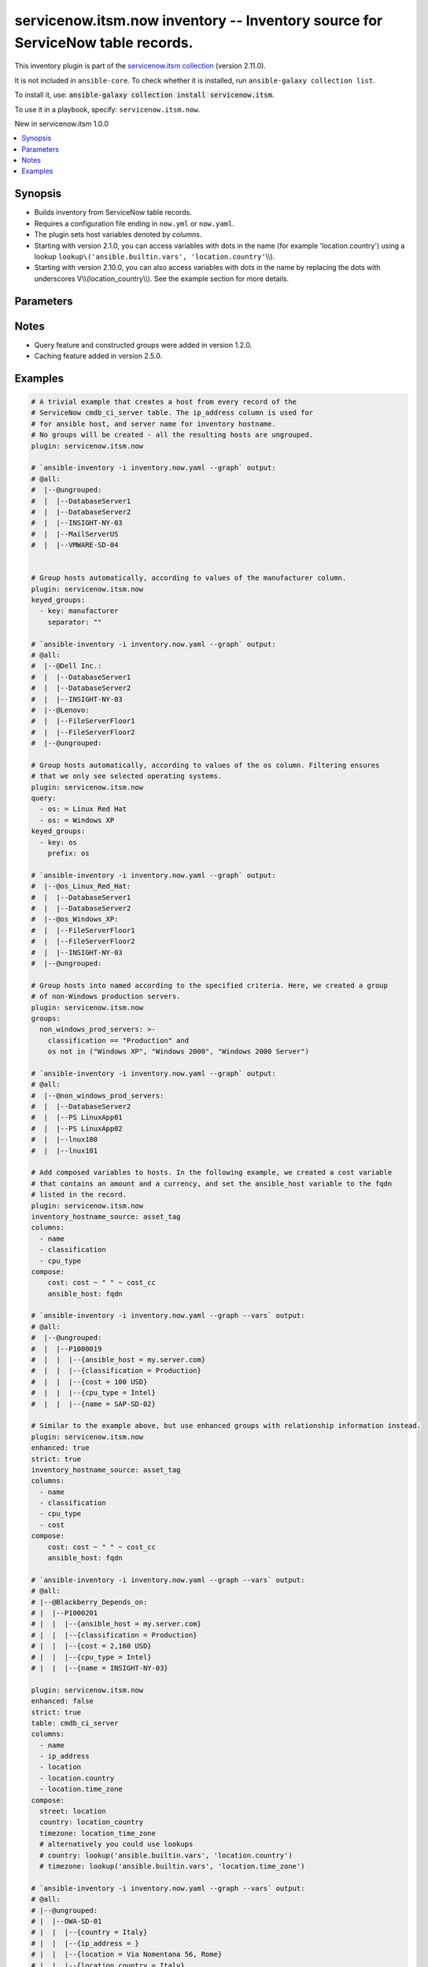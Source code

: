 .. Created with antsibull-docs 2.16.3

servicenow.itsm.now inventory -- Inventory source for ServiceNow table records.
+++++++++++++++++++++++++++++++++++++++++++++++++++++++++++++++++++++++++++++++

This inventory plugin is part of the `servicenow.itsm collection <https://galaxy.ansible.com/ui/repo/published/servicenow/itsm/>`_ (version 2.11.0).

It is not included in ``ansible-core``.
To check whether it is installed, run ``ansible-galaxy collection list``.

To install it, use: :code:`ansible-galaxy collection install servicenow.itsm`.

To use it in a playbook, specify: ``servicenow.itsm.now``.

New in servicenow.itsm 1.0.0

.. contents::
   :local:
   :depth: 1


Synopsis
--------

- Builds inventory from ServiceNow table records.
- Requires a configuration file ending in :literal:`now.yml` or :literal:`now.yaml`.
- The plugin sets host variables denoted by :emphasis:`columns`.
- Starting with version 2.1.0, you can access variables with dots in the name (for example 'location.country') using a lookup :literal:`lookup\\('ansible.builtin.vars', 'location.country'`\ \\\\).
- Starting with version 2.10.0, you can also access variables with dots in the name by replacing the dots with underscores V\\\\(location\_country\\\\). See the example section for more details.








Parameters
----------

.. raw:: html

  <table style="width: 100%;">
  <thead>
    <tr>
    <th colspan="2"><p>Parameter</p></th>
    <th><p>Comments</p></th>
  </tr>
  </thead>
  <tbody>
  <tr>
    <td colspan="2" valign="top">
      <div class="ansibleOptionAnchor" id="parameter-aggregation"></div>
      <p style="display: inline;"><strong>aggregation</strong></p>
      <a class="ansibleOptionLink" href="#parameter-aggregation" title="Permalink to this option"></a>
      <p style="font-size: small; margin-bottom: 0;">
        <span style="color: purple;">boolean</span>
      </p>
      <p><i style="font-size: small; color: darkgreen;">added in servicenow.itsm 2.7.0</i></p>

    </td>
    <td valign="top">
      <p>Enable multiple variable values aggregations.</p>
      <p style="margin-top: 8px;"><b">Choices:</b></p>
      <ul>
        <li><p><code style="color: blue;"><b>false</b></code> <span style="color: blue;">← (default)</span></p></li>
        <li><p><code>true</code></p></li>
      </ul>

    </td>
  </tr>
  <tr>
    <td colspan="2" valign="top">
      <div class="ansibleOptionAnchor" id="parameter-cache"></div>
      <p style="display: inline;"><strong>cache</strong></p>
      <a class="ansibleOptionLink" href="#parameter-cache" title="Permalink to this option"></a>
      <p style="font-size: small; margin-bottom: 0;">
        <span style="color: purple;">boolean</span>
      </p>

    </td>
    <td valign="top">
      <p>Toggle to enable/disable the caching of the inventory&#x27;s source data, requires a cache plugin setup to work.</p>
      <p style="margin-top: 8px;"><b">Choices:</b></p>
      <ul>
        <li><p><code style="color: blue;"><b>false</b></code> <span style="color: blue;">← (default)</span></p></li>
        <li><p><code>true</code></p></li>
      </ul>

      <p style="margin-top: 8px;"><b>Configuration:</b></p>
      <ul>
      <li>
        <p>INI entry</p>
        <pre>[inventory]
  cache = false</pre>

      </li>
      <li>
        <p>Environment variable: <code>ANSIBLE_INVENTORY_CACHE</code></p>

      </li>
      </ul>
    </td>
  </tr>
  <tr>
    <td colspan="2" valign="top">
      <div class="ansibleOptionAnchor" id="parameter-cache_connection"></div>
      <p style="display: inline;"><strong>cache_connection</strong></p>
      <a class="ansibleOptionLink" href="#parameter-cache_connection" title="Permalink to this option"></a>
      <p style="font-size: small; margin-bottom: 0;">
        <span style="color: purple;">string</span>
      </p>

    </td>
    <td valign="top">
      <p>Cache connection data or path, read cache plugin documentation for specifics.</p>
      <p style="margin-top: 8px;"><b>Configuration:</b></p>
      <ul>
      <li>
        <p>INI entries</p>
        <pre>[defaults]
  fact_caching_connection = VALUE</pre>

        <pre>[inventory]
  cache_connection = VALUE</pre>

      </li>
      <li>
        <p>Environment variable: <code>ANSIBLE_CACHE_PLUGIN_CONNECTION</code></p>

      </li>
      <li>
        <p>Environment variable: <code>ANSIBLE_INVENTORY_CACHE_CONNECTION</code></p>

      </li>
      </ul>
    </td>
  </tr>
  <tr>
    <td colspan="2" valign="top">
      <div class="ansibleOptionAnchor" id="parameter-cache_plugin"></div>
      <p style="display: inline;"><strong>cache_plugin</strong></p>
      <a class="ansibleOptionLink" href="#parameter-cache_plugin" title="Permalink to this option"></a>
      <p style="font-size: small; margin-bottom: 0;">
        <span style="color: purple;">string</span>
      </p>

    </td>
    <td valign="top">
      <p>Cache plugin to use for the inventory&#x27;s source data.</p>
      <p style="margin-top: 8px;"><b style="color: blue;">Default:</b> <code style="color: blue;">&#34;memory&#34;</code></p>
      <p style="margin-top: 8px;"><b>Configuration:</b></p>
      <ul>
      <li>
        <p>INI entries</p>
        <pre>[defaults]
  fact_caching = memory</pre>

        <pre>[inventory]
  cache_plugin = memory</pre>

      </li>
      <li>
        <p>Environment variable: <code>ANSIBLE_CACHE_PLUGIN</code></p>

      </li>
      <li>
        <p>Environment variable: <code>ANSIBLE_INVENTORY_CACHE_PLUGIN</code></p>

      </li>
      </ul>
    </td>
  </tr>
  <tr>
    <td colspan="2" valign="top">
      <div class="ansibleOptionAnchor" id="parameter-cache_prefix"></div>
      <p style="display: inline;"><strong>cache_prefix</strong></p>
      <a class="ansibleOptionLink" href="#parameter-cache_prefix" title="Permalink to this option"></a>
      <p style="font-size: small; margin-bottom: 0;">
        <span style="color: purple;">string</span>
      </p>

    </td>
    <td valign="top">
      <p>Prefix to use for cache plugin files/tables.</p>
      <p style="margin-top: 8px;"><b style="color: blue;">Default:</b> <code style="color: blue;">&#34;ansible_inventory_&#34;</code></p>
      <p style="margin-top: 8px;"><b>Configuration:</b></p>
      <ul>
      <li>
        <p>INI entries</p>
        <pre>[defaults]
  fact_caching_prefix = ansible_inventory_</pre>

        <pre>[inventory]
  cache_prefix = ansible_inventory_</pre>

      </li>
      <li>
        <p>Environment variable: <code>ANSIBLE_CACHE_PLUGIN_PREFIX</code></p>

      </li>
      <li>
        <p>Environment variable: <code>ANSIBLE_INVENTORY_CACHE_PLUGIN_PREFIX</code></p>

      </li>
      </ul>
    </td>
  </tr>
  <tr>
    <td colspan="2" valign="top">
      <div class="ansibleOptionAnchor" id="parameter-cache_timeout"></div>
      <p style="display: inline;"><strong>cache_timeout</strong></p>
      <a class="ansibleOptionLink" href="#parameter-cache_timeout" title="Permalink to this option"></a>
      <p style="font-size: small; margin-bottom: 0;">
        <span style="color: purple;">integer</span>
      </p>

    </td>
    <td valign="top">
      <p>Cache duration in seconds.</p>
      <p style="margin-top: 8px;"><b style="color: blue;">Default:</b> <code style="color: blue;">3600</code></p>
      <p style="margin-top: 8px;"><b>Configuration:</b></p>
      <ul>
      <li>
        <p>INI entries</p>
        <pre>[defaults]
  fact_caching_timeout = 3600</pre>

        <pre>[inventory]
  cache_timeout = 3600</pre>

      </li>
      <li>
        <p>Environment variable: <code>ANSIBLE_CACHE_PLUGIN_TIMEOUT</code></p>

      </li>
      <li>
        <p>Environment variable: <code>ANSIBLE_INVENTORY_CACHE_TIMEOUT</code></p>

      </li>
      </ul>
    </td>
  </tr>
  <tr>
    <td colspan="2" valign="top">
      <div class="ansibleOptionAnchor" id="parameter-columns"></div>
      <p style="display: inline;"><strong>columns</strong></p>
      <a class="ansibleOptionLink" href="#parameter-columns" title="Permalink to this option"></a>
      <p style="font-size: small; margin-bottom: 0;">
        <span style="color: purple;">list</span>
        / <span style="color: purple;">elements=string</span>
      </p>

    </td>
    <td valign="top">
      <p>List of <em>table</em> columns to be included as hostvars.</p>
      <p style="margin-top: 8px;"><b style="color: blue;">Default:</b> <code style="color: blue;">[&#34;name&#34;, &#34;host_name&#34;, &#34;fqdn&#34;, &#34;ip_address&#34;]</code></p>
    </td>
  </tr>
  <tr>
    <td colspan="2" valign="top">
      <div class="ansibleOptionAnchor" id="parameter-compose"></div>
      <p style="display: inline;"><strong>compose</strong></p>
      <a class="ansibleOptionLink" href="#parameter-compose" title="Permalink to this option"></a>
      <p style="font-size: small; margin-bottom: 0;">
        <span style="color: purple;">dictionary</span>
      </p>

    </td>
    <td valign="top">
      <p>Create vars from jinja2 expressions.</p>
      <p style="margin-top: 8px;"><b style="color: blue;">Default:</b> <code style="color: blue;">{}</code></p>
    </td>
  </tr>
  <tr>
    <td colspan="2" valign="top">
      <div class="ansibleOptionAnchor" id="parameter-enhanced"></div>
      <p style="display: inline;"><strong>enhanced</strong></p>
      <a class="ansibleOptionLink" href="#parameter-enhanced" title="Permalink to this option"></a>
      <p style="font-size: small; margin-bottom: 0;">
        <span style="color: purple;">boolean</span>
      </p>
      <p><i style="font-size: small; color: darkgreen;">added in servicenow.itsm 1.3.0</i></p>

    </td>
    <td valign="top">
      <p>Enable enhanced inventory which provides relationship information from CMDB.</p>
      <p>This produces groups that reflect the relationships defined in CMDB. For example, myhost_Depends_On would contain all hosts with a dependent relationship on myhost.</p>
      <p style="margin-top: 8px;"><b">Choices:</b></p>
      <ul>
        <li><p><code style="color: blue;"><b>false</b></code> <span style="color: blue;">← (default)</span></p></li>
        <li><p><code>true</code></p></li>
      </ul>

    </td>
  </tr>
  <tr>
    <td colspan="2" valign="top">
      <div class="ansibleOptionAnchor" id="parameter-enhanced_additional_columns"></div>
      <p style="display: inline;"><strong>enhanced_additional_columns</strong></p>
      <a class="ansibleOptionLink" href="#parameter-enhanced_additional_columns" title="Permalink to this option"></a>
      <p style="font-size: small; margin-bottom: 0;">
        <span style="color: purple;">list</span>
        / <span style="color: purple;">elements=string</span>
      </p>
      <p><i style="font-size: small; color: darkgreen;">added in servicenow.itsm 2.10.0</i></p>

    </td>
    <td valign="top">
      <p>Define a list of additional CMDB relationship columns to use when querying the relationship table and creating groups using <em>enhanced</em>.</p>
      <p>If your relationship table has additional columns that you would like to use to in your <em>enhanced_query</em> or <em>enhanced_sysparm_query</em> option, you should specify the column names here.</p>
      <p>By default, only the columns sys_id, type.name, parent.sys_id, parent.name, parent.sys_class_name, child.sys_id, child.name, and child.sys_class_name are collected.</p>
      <p style="margin-top: 8px;"><b style="color: blue;">Default:</b> <code style="color: blue;">[]</code></p>
    </td>
  </tr>
  <tr>
    <td colspan="2" valign="top">
      <div class="ansibleOptionAnchor" id="parameter-enhanced_query"></div>
      <p style="display: inline;"><strong>enhanced_query</strong></p>
      <a class="ansibleOptionLink" href="#parameter-enhanced_query" title="Permalink to this option"></a>
      <p style="font-size: small; margin-bottom: 0;">
        <span style="color: purple;">string</span>
      </p>
      <p><i style="font-size: small; color: darkgreen;">added in servicenow.itsm 2.10.0</i></p>

    </td>
    <td valign="top">
      <p>Define a query to limit the relationships queried and eventually turned into groups when using <em>enhanced</em>.</p>
      <p>The default is to include all relationship types.</p>
      <p>This option is mutually exclusive with <em>enhanced_sysparm_query</em>.</p>
      <p>This query should follow the same format at the <em>query</em> option.</p>
    </td>
  </tr>
  <tr>
    <td colspan="2" valign="top">
      <div class="ansibleOptionAnchor" id="parameter-enhanced_sysparm_limit"></div>
      <p style="display: inline;"><strong>enhanced_sysparm_limit</strong></p>
      <a class="ansibleOptionLink" href="#parameter-enhanced_sysparm_limit" title="Permalink to this option"></a>
      <p style="font-size: small; margin-bottom: 0;">
        <span style="color: purple;">integer</span>
      </p>
      <p><i style="font-size: small; color: darkgreen;">added in servicenow.itsm 2.11.0</i></p>

    </td>
    <td valign="top">
      <p>Control the maximum number of records returned in a single query when using <em>enhanced</em>.</p>
      <p>This only affects queries against the relationship table. All other queries use the <code class="ansible-option literal notranslate"><strong><a class="reference internal" href="#parameter-sysparm_limit"><span class="std std-ref"><span class="pre">sysparm_limit</span></span></a></strong></code> option.</p>
      <p>If this is unset, the value of the <code class="ansible-option literal notranslate"><strong><a class="reference internal" href="#parameter-sysparm_limit"><span class="std std-ref"><span class="pre">sysparm_limit</span></span></a></strong></code> and its relevant defaults will be used.</p>
    </td>
  </tr>
  <tr>
    <td colspan="2" valign="top">
      <div class="ansibleOptionAnchor" id="parameter-enhanced_sysparm_query"></div>
      <p style="display: inline;"><strong>enhanced_sysparm_query</strong></p>
      <a class="ansibleOptionLink" href="#parameter-enhanced_sysparm_query" title="Permalink to this option"></a>
      <p style="font-size: small; margin-bottom: 0;">
        <span style="color: purple;">string</span>
      </p>
      <p><i style="font-size: small; color: darkgreen;">added in servicenow.itsm 2.10.0</i></p>

    </td>
    <td valign="top">
      <p>Define a query to limit the relationships queried and eventually turned into groups when using <em>enhanced</em>.</p>
      <p>The default is to include all relationship types.</p>
      <p>This option is mutually exclusive with <em>enhanced_query</em>.</p>
      <p>This query should follow the same format at the <em>sysparm_query</em> option.</p>
    </td>
  </tr>
  <tr>
    <td colspan="2" valign="top">
      <div class="ansibleOptionAnchor" id="parameter-groups"></div>
      <p style="display: inline;"><strong>groups</strong></p>
      <a class="ansibleOptionLink" href="#parameter-groups" title="Permalink to this option"></a>
      <p style="font-size: small; margin-bottom: 0;">
        <span style="color: purple;">dictionary</span>
      </p>

    </td>
    <td valign="top">
      <p>Add hosts to group based on Jinja2 conditionals.</p>
      <p style="margin-top: 8px;"><b style="color: blue;">Default:</b> <code style="color: blue;">{}</code></p>
    </td>
  </tr>
  <tr>
    <td colspan="2" valign="top">
      <div class="ansibleOptionAnchor" id="parameter-instance"></div>
      <p style="display: inline;"><strong>instance</strong></p>
      <a class="ansibleOptionLink" href="#parameter-instance" title="Permalink to this option"></a>
      <p style="font-size: small; margin-bottom: 0;">
        <span style="color: purple;">dictionary</span>
      </p>

    </td>
    <td valign="top">
      <p>ServiceNow instance information.</p>
      <p style="margin-top: 8px;"><b style="color: blue;">Default:</b> <code style="color: blue;">{}</code></p>
    </td>
  </tr>
  <tr>
    <td></td>
    <td valign="top">
      <div class="ansibleOptionAnchor" id="parameter-instance/client_certificate_file"></div>
      <p style="display: inline;"><strong>client_certificate_file</strong></p>
      <a class="ansibleOptionLink" href="#parameter-instance/client_certificate_file" title="Permalink to this option"></a>
      <p style="font-size: small; margin-bottom: 0;">
        <span style="color: purple;">string</span>
      </p>

    </td>
    <td valign="top">
      <p>The path to the PEM certificate file that should be used for authentication.</p>
      <p>The file must be local and accessible to the Ansible controller.</p>
      <p><em>client_certificate_file</em> and <em>client_key_file</em> must be provided together.</p>
      <p>If client certificate parameters are provided, they will be used instead of other authentication methods.</p>
      <p style="margin-top: 8px;"><b>Configuration:</b></p>
      <ul>
      <li>
        <p>Environment variable: <code>SN_CLIENT_CERTIFICATE_FILE</code></p>

      </li>
      </ul>
    </td>
  </tr>
  <tr>
    <td></td>
    <td valign="top">
      <div class="ansibleOptionAnchor" id="parameter-instance/client_id"></div>
      <p style="display: inline;"><strong>client_id</strong></p>
      <a class="ansibleOptionLink" href="#parameter-instance/client_id" title="Permalink to this option"></a>
      <p style="font-size: small; margin-bottom: 0;">
        <span style="color: purple;">string</span>
      </p>

    </td>
    <td valign="top">
      <p>ID of the client application used for OAuth authentication.</p>
      <p>If provided, it requires <em>client_secret</em>.</p>
      <p style="margin-top: 8px;"><b>Configuration:</b></p>
      <ul>
      <li>
        <p>Environment variable: <code>SN_CLIENT_ID</code></p>

      </li>
      </ul>
    </td>
  </tr>
  <tr>
    <td></td>
    <td valign="top">
      <div class="ansibleOptionAnchor" id="parameter-instance/client_key_file"></div>
      <p style="display: inline;"><strong>client_key_file</strong></p>
      <a class="ansibleOptionLink" href="#parameter-instance/client_key_file" title="Permalink to this option"></a>
      <p style="font-size: small; margin-bottom: 0;">
        <span style="color: purple;">string</span>
      </p>

    </td>
    <td valign="top">
      <p>The path to the certificate key file that should be used for authentication.</p>
      <p>The file must be local and accessible to the Ansible controller.</p>
      <p><em>client_certificate_file</em> and <em>client_key_file</em> must be provided together.</p>
      <p>If client certificate parameters are provided, they will be used instead of other authentication methods.</p>
      <p style="margin-top: 8px;"><b>Configuration:</b></p>
      <ul>
      <li>
        <p>Environment variable: <code>SN_CLIENT_KEY_FILE</code></p>

      </li>
      </ul>
    </td>
  </tr>
  <tr>
    <td></td>
    <td valign="top">
      <div class="ansibleOptionAnchor" id="parameter-instance/client_secret"></div>
      <p style="display: inline;"><strong>client_secret</strong></p>
      <a class="ansibleOptionLink" href="#parameter-instance/client_secret" title="Permalink to this option"></a>
      <p style="font-size: small; margin-bottom: 0;">
        <span style="color: purple;">string</span>
      </p>

    </td>
    <td valign="top">
      <p>Secret associated with <em>client_id</em>. Used for OAuth authentication.</p>
      <p>If provided, it requires <em>client_id</em>.</p>
      <p style="margin-top: 8px;"><b>Configuration:</b></p>
      <ul>
      <li>
        <p>Environment variable: <code>SN_CLIENT_SECRET</code></p>

      </li>
      </ul>
    </td>
  </tr>
  <tr>
    <td></td>
    <td valign="top">
      <div class="ansibleOptionAnchor" id="parameter-instance/grant_type"></div>
      <p style="display: inline;"><strong>grant_type</strong></p>
      <a class="ansibleOptionLink" href="#parameter-instance/grant_type" title="Permalink to this option"></a>
      <p style="font-size: small; margin-bottom: 0;">
        <span style="color: purple;">string</span>
      </p>
      <p><i style="font-size: small; color: darkgreen;">added in servicenow.itsm 1.4.0</i></p>

    </td>
    <td valign="top">
      <p>Grant type used for OAuth authentication.</p>
      <p>If not set, the value of the <code class='docutils literal notranslate'>SN_GRANT_TYPE</code> environment variable will be used.</p>
      <p style="margin-top: 8px;"><b">Choices:</b></p>
      <ul>
        <li><p><code style="color: blue;"><b>&#34;password&#34;</b></code> <span style="color: blue;">← (default)</span></p></li>
        <li><p><code>&#34;refresh_token&#34;</code></p></li>
        <li><p><code>&#34;client_credentials&#34;</code></p></li>
      </ul>

      <p style="margin-top: 8px;"><b>Configuration:</b></p>
      <ul>
      <li>
        <p>Environment variable: <code>SN_GRANT_TYPE</code></p>

      </li>
      </ul>
    </td>
  </tr>
  <tr>
    <td></td>
    <td valign="top">
      <div class="ansibleOptionAnchor" id="parameter-instance/host"></div>
      <p style="display: inline;"><strong>host</strong></p>
      <a class="ansibleOptionLink" href="#parameter-instance/host" title="Permalink to this option"></a>
      <p style="font-size: small; margin-bottom: 0;">
        <span style="color: purple;">string</span>
        / <span style="color: red;">required</span>
      </p>

    </td>
    <td valign="top">
      <p>The ServiceNow host name.</p>
      <p style="margin-top: 8px;"><b>Configuration:</b></p>
      <ul>
      <li>
        <p>Environment variable: <code>SN_HOST</code></p>

      </li>
      </ul>
    </td>
  </tr>
  <tr>
    <td></td>
    <td valign="top">
      <div class="ansibleOptionAnchor" id="parameter-instance/password"></div>
      <p style="display: inline;"><strong>password</strong></p>
      <a class="ansibleOptionLink" href="#parameter-instance/password" title="Permalink to this option"></a>
      <p style="font-size: small; margin-bottom: 0;">
        <span style="color: purple;">string</span>
      </p>

    </td>
    <td valign="top">
      <p>Password used for authentication.</p>
      <p style="margin-top: 8px;"><b>Configuration:</b></p>
      <ul>
      <li>
        <p>Environment variable: <code>SN_PASSWORD</code></p>

      </li>
      </ul>
    </td>
  </tr>
  <tr>
    <td></td>
    <td valign="top">
      <div class="ansibleOptionAnchor" id="parameter-instance/refresh_token"></div>
      <p style="display: inline;"><strong>refresh_token</strong></p>
      <a class="ansibleOptionLink" href="#parameter-instance/refresh_token" title="Permalink to this option"></a>
      <p style="font-size: small; margin-bottom: 0;">
        <span style="color: purple;">string</span>
      </p>
      <p><i style="font-size: small; color: darkgreen;">added in servicenow.itsm 1.4.0</i></p>

    </td>
    <td valign="top">
      <p>Refresh token used for OAuth authentication.</p>
      <p>If not set, the value of the <code class='docutils literal notranslate'>SN_REFRESH_TOKEN</code> environment variable will be used.</p>
      <p>Required when <em>grant_type=refresh_token</em>.</p>
      <p style="margin-top: 8px;"><b>Configuration:</b></p>
      <ul>
      <li>
        <p>Environment variable: <code>SN_REFRESH_TOKEN</code></p>

      </li>
      </ul>
    </td>
  </tr>
  <tr>
    <td></td>
    <td valign="top">
      <div class="ansibleOptionAnchor" id="parameter-instance/timeout"></div>
      <p style="display: inline;"><strong>timeout</strong></p>
      <a class="ansibleOptionLink" href="#parameter-instance/timeout" title="Permalink to this option"></a>
      <p style="font-size: small; margin-bottom: 0;">
        <span style="color: purple;">float</span>
      </p>

    </td>
    <td valign="top">
      <p>Timeout in seconds for the connection with the ServiceNow instance.</p>
      <p style="margin-top: 8px;"><b>Configuration:</b></p>
      <ul>
      <li>
        <p>Environment variable: <code>SN_TIMEOUT</code></p>

      </li>
      </ul>
    </td>
  </tr>
  <tr>
    <td></td>
    <td valign="top">
      <div class="ansibleOptionAnchor" id="parameter-instance/username"></div>
      <p style="display: inline;"><strong>username</strong></p>
      <a class="ansibleOptionLink" href="#parameter-instance/username" title="Permalink to this option"></a>
      <p style="font-size: small; margin-bottom: 0;">
        <span style="color: purple;">string</span>
      </p>

    </td>
    <td valign="top">
      <p>Username used for authentication.</p>
      <p style="margin-top: 8px;"><b>Configuration:</b></p>
      <ul>
      <li>
        <p>Environment variable: <code>SN_USERNAME</code></p>

      </li>
      </ul>
    </td>
  </tr>

  <tr>
    <td colspan="2" valign="top">
      <div class="ansibleOptionAnchor" id="parameter-inventory_hostname_source"></div>
      <p style="display: inline;"><strong>inventory_hostname_source</strong></p>
      <a class="ansibleOptionLink" href="#parameter-inventory_hostname_source" title="Permalink to this option"></a>
      <p style="font-size: small; margin-bottom: 0;">
        <span style="color: purple;">string</span>
      </p>

    </td>
    <td valign="top">
      <p>The column to use for inventory hostnames.</p>
      <p style="margin-top: 8px;"><b style="color: blue;">Default:</b> <code style="color: blue;">&#34;name&#34;</code></p>
    </td>
  </tr>
  <tr>
    <td colspan="2" valign="top">
      <div class="ansibleOptionAnchor" id="parameter-keyed_groups"></div>
      <p style="display: inline;"><strong>keyed_groups</strong></p>
      <a class="ansibleOptionLink" href="#parameter-keyed_groups" title="Permalink to this option"></a>
      <p style="font-size: small; margin-bottom: 0;">
        <span style="color: purple;">list</span>
        / <span style="color: purple;">elements=dictionary</span>
      </p>

    </td>
    <td valign="top">
      <p>Add hosts to group based on the values of a variable.</p>
      <p style="margin-top: 8px;"><b style="color: blue;">Default:</b> <code style="color: blue;">[]</code></p>
    </td>
  </tr>
  <tr>
    <td></td>
    <td valign="top">
      <div class="ansibleOptionAnchor" id="parameter-keyed_groups/default_value"></div>
      <p style="display: inline;"><strong>default_value</strong></p>
      <a class="ansibleOptionLink" href="#parameter-keyed_groups/default_value" title="Permalink to this option"></a>
      <p style="font-size: small; margin-bottom: 0;">
        <span style="color: purple;">string</span>
      </p>
      <p><i style="font-size: small; color: darkgreen;">added in ansible-core 2.12</i></p>

    </td>
    <td valign="top">
      <p>The default value when the host variable&#x27;s value is an empty string.</p>
      <p>This option is mutually exclusive with <code class="ansible-option literal notranslate"><strong><a class="reference internal" href="#parameter-keyed_groups/trailing_separator"><span class="std std-ref"><span class="pre">keyed_groups[].trailing_separator</span></span></a></strong></code>.</p>
    </td>
  </tr>
  <tr>
    <td></td>
    <td valign="top">
      <div class="ansibleOptionAnchor" id="parameter-keyed_groups/key"></div>
      <p style="display: inline;"><strong>key</strong></p>
      <a class="ansibleOptionLink" href="#parameter-keyed_groups/key" title="Permalink to this option"></a>
      <p style="font-size: small; margin-bottom: 0;">
        <span style="color: purple;">string</span>
      </p>

    </td>
    <td valign="top">
      <p>The key from input dictionary used to generate groups.</p>
    </td>
  </tr>
  <tr>
    <td></td>
    <td valign="top">
      <div class="ansibleOptionAnchor" id="parameter-keyed_groups/parent_group"></div>
      <p style="display: inline;"><strong>parent_group</strong></p>
      <a class="ansibleOptionLink" href="#parameter-keyed_groups/parent_group" title="Permalink to this option"></a>
      <p style="font-size: small; margin-bottom: 0;">
        <span style="color: purple;">string</span>
      </p>

    </td>
    <td valign="top">
      <p>parent group for keyed group.</p>
    </td>
  </tr>
  <tr>
    <td></td>
    <td valign="top">
      <div class="ansibleOptionAnchor" id="parameter-keyed_groups/prefix"></div>
      <p style="display: inline;"><strong>prefix</strong></p>
      <a class="ansibleOptionLink" href="#parameter-keyed_groups/prefix" title="Permalink to this option"></a>
      <p style="font-size: small; margin-bottom: 0;">
        <span style="color: purple;">string</span>
      </p>

    </td>
    <td valign="top">
      <p>A keyed group name will start with this prefix.</p>
      <p style="margin-top: 8px;"><b style="color: blue;">Default:</b> <code style="color: blue;">&#34;&#34;</code></p>
    </td>
  </tr>
  <tr>
    <td></td>
    <td valign="top">
      <div class="ansibleOptionAnchor" id="parameter-keyed_groups/separator"></div>
      <p style="display: inline;"><strong>separator</strong></p>
      <a class="ansibleOptionLink" href="#parameter-keyed_groups/separator" title="Permalink to this option"></a>
      <p style="font-size: small; margin-bottom: 0;">
        <span style="color: purple;">string</span>
      </p>

    </td>
    <td valign="top">
      <p>separator used to build the keyed group name.</p>
      <p style="margin-top: 8px;"><b style="color: blue;">Default:</b> <code style="color: blue;">&#34;_&#34;</code></p>
    </td>
  </tr>
  <tr>
    <td></td>
    <td valign="top">
      <div class="ansibleOptionAnchor" id="parameter-keyed_groups/trailing_separator"></div>
      <p style="display: inline;"><strong>trailing_separator</strong></p>
      <a class="ansibleOptionLink" href="#parameter-keyed_groups/trailing_separator" title="Permalink to this option"></a>
      <p style="font-size: small; margin-bottom: 0;">
        <span style="color: purple;">boolean</span>
      </p>
      <p><i style="font-size: small; color: darkgreen;">added in ansible-core 2.12</i></p>

    </td>
    <td valign="top">
      <p>Set this option to <code class="ansible-value literal notranslate">false</code> to omit the <code class="ansible-option literal notranslate"><strong><a class="reference internal" href="#parameter-keyed_groups/separator"><span class="std std-ref"><span class="pre">keyed_groups[].separator</span></span></a></strong></code> after the host variable when the value is an empty string.</p>
      <p>This option is mutually exclusive with <code class="ansible-option literal notranslate"><strong><a class="reference internal" href="#parameter-keyed_groups/default_value"><span class="std std-ref"><span class="pre">keyed_groups[].default_value</span></span></a></strong></code>.</p>
      <p style="margin-top: 8px;"><b">Choices:</b></p>
      <ul>
        <li><p><code>false</code></p></li>
        <li><p><code style="color: blue;"><b>true</b></code> <span style="color: blue;">← (default)</span></p></li>
      </ul>

    </td>
  </tr>

  <tr>
    <td colspan="2" valign="top">
      <div class="ansibleOptionAnchor" id="parameter-leading_separator"></div>
      <p style="display: inline;"><strong>leading_separator</strong></p>
      <a class="ansibleOptionLink" href="#parameter-leading_separator" title="Permalink to this option"></a>
      <p style="font-size: small; margin-bottom: 0;">
        <span style="color: purple;">boolean</span>
      </p>
      <p><i style="font-size: small; color: darkgreen;">added in ansible-core 2.11</i></p>

    </td>
    <td valign="top">
      <p>Use in conjunction with <code class="ansible-option literal notranslate"><strong><a class="reference internal" href="#parameter-keyed_groups"><span class="std std-ref"><span class="pre">keyed_groups</span></span></a></strong></code>.</p>
      <p>By default, a keyed group that does not have a prefix or a separator provided will have a name that starts with an underscore.</p>
      <p>This is because the default prefix is <code class="ansible-value literal notranslate">""</code> and the default separator is <code class="ansible-value literal notranslate">"_"</code>.</p>
      <p>Set this option to <code class="ansible-value literal notranslate">false</code> to omit the leading underscore (or other separator) if no prefix is given.</p>
      <p>If the group name is derived from a mapping the separator is still used to concatenate the items.</p>
      <p>To not use a separator in the group name at all, set the separator for the keyed group to an empty string instead.</p>
      <p style="margin-top: 8px;"><b">Choices:</b></p>
      <ul>
        <li><p><code>false</code></p></li>
        <li><p><code style="color: blue;"><b>true</b></code> <span style="color: blue;">← (default)</span></p></li>
      </ul>

    </td>
  </tr>
  <tr>
    <td colspan="2" valign="top">
      <div class="ansibleOptionAnchor" id="parameter-plugin"></div>
      <p style="display: inline;"><strong>plugin</strong></p>
      <a class="ansibleOptionLink" href="#parameter-plugin" title="Permalink to this option"></a>
      <p style="font-size: small; margin-bottom: 0;">
        <span style="color: purple;">string</span>
        / <span style="color: red;">required</span>
      </p>

    </td>
    <td valign="top">
      <p>The name of the ServiceNow Inventory Plugin.</p>
      <p>This should always be <code class='docutils literal notranslate'>servicenow.itsm.now</code>.</p>
      <p style="margin-top: 8px;"><b">Choices:</b></p>
      <ul>
        <li><p><code>&#34;servicenow.itsm.now&#34;</code></p></li>
      </ul>

    </td>
  </tr>
  <tr>
    <td colspan="2" valign="top">
      <div class="ansibleOptionAnchor" id="parameter-query"></div>
      <p style="display: inline;"><strong>query</strong></p>
      <a class="ansibleOptionLink" href="#parameter-query" title="Permalink to this option"></a>
      <p style="font-size: small; margin-bottom: 0;">
        <span style="color: purple;">list</span>
        / <span style="color: purple;">elements=dictionary</span>
      </p>

    </td>
    <td valign="top">
      <p>Provides a set of operators for use with filters, condition builders, and encoded queries.</p>
      <p>The data type of a field determines what operators are available for it. Refer to the ServiceNow Available Filters Queries documentation at <a href='https://docs.servicenow.com/bundle/tokyo-platform-user-interface/page/use/common-ui-elements/reference/r_OpAvailableFiltersQueries.html'>https://docs.servicenow.com/bundle/tokyo-platform-user-interface/page/use/common-ui-elements/reference/r_OpAvailableFiltersQueries.html</a>.</p>
      <p>Mutually exclusive with <code class='docutils literal notranslate'>sysparm_query</code>.</p>
    </td>
  </tr>
  <tr>
    <td colspan="2" valign="top">
      <div class="ansibleOptionAnchor" id="parameter-query_additional_columns"></div>
      <p style="display: inline;"><strong>query_additional_columns</strong></p>
      <a class="ansibleOptionLink" href="#parameter-query_additional_columns" title="Permalink to this option"></a>
      <p style="font-size: small; margin-bottom: 0;">
        <span style="color: purple;">list</span>
        / <span style="color: purple;">elements=string</span>
      </p>
      <p><i style="font-size: small; color: darkgreen;">added in servicenow.itsm 2.8.0</i></p>

    </td>
    <td valign="top">
      <p>List of <em>table</em> columns to be queried in addition to columns listed in <em>columns</em> which are queried implicitly. The main purpose is to allow users that have large tables to limit the size of the query and the resulting JSON parse in the client, which can take a long time.</p>
      <p style="margin-top: 8px;"><b style="color: blue;">Default:</b> <code style="color: blue;">[]</code></p>
    </td>
  </tr>
  <tr>
    <td colspan="2" valign="top">
      <div class="ansibleOptionAnchor" id="parameter-query_limit_columns"></div>
      <p style="display: inline;"><strong>query_limit_columns</strong></p>
      <a class="ansibleOptionLink" href="#parameter-query_limit_columns" title="Permalink to this option"></a>
      <p style="font-size: small; margin-bottom: 0;">
        <span style="color: purple;">boolean</span>
      </p>
      <p><i style="font-size: small; color: darkgreen;">added in servicenow.itsm 2.8.0</i></p>

    </td>
    <td valign="top">
      <p>Whether to explicitly limit the inventory to not include all columns from the listed <em>table</em>. When this option is used, all <em>colunns</em> listed will be included in the query, as well as any columns listed in <em>query_additional_columns</em>.</p>
      <p style="margin-top: 8px;"><b">Choices:</b></p>
      <ul>
        <li><p><code style="color: blue;"><b>false</b></code> <span style="color: blue;">← (default)</span></p></li>
        <li><p><code>true</code></p></li>
      </ul>

    </td>
  </tr>
  <tr>
    <td colspan="2" valign="top">
      <div class="ansibleOptionAnchor" id="parameter-strict"></div>
      <p style="display: inline;"><strong>strict</strong></p>
      <a class="ansibleOptionLink" href="#parameter-strict" title="Permalink to this option"></a>
      <p style="font-size: small; margin-bottom: 0;">
        <span style="color: purple;">boolean</span>
      </p>

    </td>
    <td valign="top">
      <p>If <code class="ansible-value literal notranslate">yes</code> make invalid entries a fatal error, otherwise skip and continue.</p>
      <p>Since it is possible to use facts in the expressions they might not always be available and we ignore those errors by default.</p>
      <p style="margin-top: 8px;"><b">Choices:</b></p>
      <ul>
        <li><p><code style="color: blue;"><b>false</b></code> <span style="color: blue;">← (default)</span></p></li>
        <li><p><code>true</code></p></li>
      </ul>

    </td>
  </tr>
  <tr>
    <td colspan="2" valign="top">
      <div class="ansibleOptionAnchor" id="parameter-sysparm_limit"></div>
      <p style="display: inline;"><strong>sysparm_limit</strong></p>
      <a class="ansibleOptionLink" href="#parameter-sysparm_limit" title="Permalink to this option"></a>
      <p style="font-size: small; margin-bottom: 0;">
        <span style="color: purple;">integer</span>
      </p>
      <p><i style="font-size: small; color: darkgreen;">added in servicenow.itsm 2.5.0</i></p>

    </td>
    <td valign="top">
      <p>Control the maximum number of records returned in a single query.</p>
      <p style="margin-top: 8px;"><b style="color: blue;">Default:</b> <code style="color: blue;">1000</code></p>
    </td>
  </tr>
  <tr>
    <td colspan="2" valign="top">
      <div class="ansibleOptionAnchor" id="parameter-sysparm_query"></div>
      <p style="display: inline;"><strong>sysparm_query</strong></p>
      <a class="ansibleOptionLink" href="#parameter-sysparm_query" title="Permalink to this option"></a>
      <p style="font-size: small; margin-bottom: 0;">
        <span style="color: purple;">string</span>
      </p>
      <p><i style="font-size: small; color: darkgreen;">added in servicenow.itsm 2.0.0</i></p>

    </td>
    <td valign="top">
      <p>An encoded query string used to filter the results as an alternative to <code class='docutils literal notranslate'>query</code>.</p>
      <p>Refer to the ServiceNow Available Filters Queries documentation at <a href='https://docs.servicenow.com/bundle/tokyo-platform-user-interface/page/use/common-ui-elements/reference/r_OpAvailableFiltersQueries.html'>https://docs.servicenow.com/bundle/tokyo-platform-user-interface/page/use/common-ui-elements/reference/r_OpAvailableFiltersQueries.html</a>.</p>
      <p>If not set, the value of the <code class='docutils literal notranslate'>SN_SYSPARM_QUERY</code> environment, if specified.</p>
      <p>Mutually exclusive with <code class='docutils literal notranslate'>query</code>.</p>
      <p style="margin-top: 8px;"><b>Configuration:</b></p>
      <ul>
      <li>
        <p>Environment variable: <code>SN_SYSPARM_QUERY</code></p>

      </li>
      </ul>
    </td>
  </tr>
  <tr>
    <td colspan="2" valign="top">
      <div class="ansibleOptionAnchor" id="parameter-table"></div>
      <p style="display: inline;"><strong>table</strong></p>
      <a class="ansibleOptionLink" href="#parameter-table" title="Permalink to this option"></a>
      <p style="font-size: small; margin-bottom: 0;">
        <span style="color: purple;">string</span>
      </p>

    </td>
    <td valign="top">
      <p>The ServiceNow table to use as the inventory source.</p>
      <p style="margin-top: 8px;"><b style="color: blue;">Default:</b> <code style="color: blue;">&#34;cmdb_ci_server&#34;</code></p>
    </td>
  </tr>
  <tr>
    <td colspan="2" valign="top">
      <div class="ansibleOptionAnchor" id="parameter-use_extra_vars"></div>
      <p style="display: inline;"><strong>use_extra_vars</strong></p>
      <a class="ansibleOptionLink" href="#parameter-use_extra_vars" title="Permalink to this option"></a>
      <p style="font-size: small; margin-bottom: 0;">
        <span style="color: purple;">boolean</span>
      </p>
      <p><i style="font-size: small; color: darkgreen;">added in ansible-core 2.11</i></p>

    </td>
    <td valign="top">
      <p>Merge extra vars into the available variables for composition (highest precedence).</p>
      <p style="margin-top: 8px;"><b">Choices:</b></p>
      <ul>
        <li><p><code style="color: blue;"><b>false</b></code> <span style="color: blue;">← (default)</span></p></li>
        <li><p><code>true</code></p></li>
      </ul>

      <p style="margin-top: 8px;"><b>Configuration:</b></p>
      <ul>
      <li>
        <p>INI entry</p>
        <pre>[inventory_plugins]
  use_extra_vars = false</pre>

      </li>
      <li>
        <p>Environment variable: <code>ANSIBLE_INVENTORY_USE_EXTRA_VARS</code></p>

      </li>
      </ul>
    </td>
  </tr>
  </tbody>
  </table>




Notes
-----

- Query feature and constructed groups were added in version 1.2.0.
- Caching feature added in version 2.5.0.


Examples
--------

.. code-block:: yaml

    # A trivial example that creates a host from every record of the
    # ServiceNow cmdb_ci_server table. The ip_address column is used for
    # for ansible host, and server name for inventory hostname.
    # No groups will be created - all the resulting hosts are ungrouped.
    plugin: servicenow.itsm.now

    # `ansible-inventory -i inventory.now.yaml --graph` output:
    # @all:
    #  |--@ungrouped:
    #  |  |--DatabaseServer1
    #  |  |--DatabaseServer2
    #  |  |--INSIGHT-NY-03
    #  |  |--MailServerUS
    #  |  |--VMWARE-SD-04


    # Group hosts automatically, according to values of the manufacturer column.
    plugin: servicenow.itsm.now
    keyed_groups:
      - key: manufacturer
        separator: ""

    # `ansible-inventory -i inventory.now.yaml --graph` output:
    # @all:
    #  |--@Dell Inc.:
    #  |  |--DatabaseServer1
    #  |  |--DatabaseServer2
    #  |  |--INSIGHT-NY-03
    #  |--@Lenovo:
    #  |  |--FileServerFloor1
    #  |  |--FileServerFloor2
    #  |--@ungrouped:

    # Group hosts automatically, according to values of the os column. Filtering ensures
    # that we only see selected operating systems.
    plugin: servicenow.itsm.now
    query:
      - os: = Linux Red Hat
      - os: = Windows XP
    keyed_groups:
      - key: os
        prefix: os

    # `ansible-inventory -i inventory.now.yaml --graph` output:
    #  |--@os_Linux_Red_Hat:
    #  |  |--DatabaseServer1
    #  |  |--DatabaseServer2
    #  |--@os_Windows_XP:
    #  |  |--FileServerFloor1
    #  |  |--FileServerFloor2
    #  |  |--INSIGHT-NY-03
    #  |--@ungrouped:

    # Group hosts into named according to the specified criteria. Here, we created a group
    # of non-Windows production servers.
    plugin: servicenow.itsm.now
    groups:
      non_windows_prod_servers: >-
        classification == "Production" and
        os not in ("Windows XP", "Windows 2000", "Windows 2000 Server")

    # `ansible-inventory -i inventory.now.yaml --graph` output:
    # @all:
    #  |--@non_windows_prod_servers:
    #  |  |--DatabaseServer2
    #  |  |--PS LinuxApp01
    #  |  |--PS LinuxApp02
    #  |  |--lnux100
    #  |  |--lnux101

    # Add composed variables to hosts. In the following example, we created a cost variable
    # that contains an amount and a currency, and set the ansible_host variable to the fqdn
    # listed in the record.
    plugin: servicenow.itsm.now
    inventory_hostname_source: asset_tag
    columns:
      - name
      - classification
      - cpu_type
    compose:
        cost: cost ~ " " ~ cost_cc
        ansible_host: fqdn

    # `ansible-inventory -i inventory.now.yaml --graph --vars` output:
    # @all:
    #  |--@ungrouped:
    #  |  |--P1000019
    #  |  |  |--{ansible_host = my.server.com}
    #  |  |  |--{classification = Production}
    #  |  |  |--{cost = 100 USD}
    #  |  |  |--{cpu_type = Intel}
    #  |  |  |--{name = SAP-SD-02}

    # Similar to the example above, but use enhanced groups with relationship information instead.
    plugin: servicenow.itsm.now
    enhanced: true
    strict: true
    inventory_hostname_source: asset_tag
    columns:
      - name
      - classification
      - cpu_type
      - cost
    compose:
        cost: cost ~ " " ~ cost_cc
        ansible_host: fqdn

    # `ansible-inventory -i inventory.now.yaml --graph --vars` output:
    # @all:
    # |--@Blackberry_Depends_on:
    # |  |--P1000201
    # |  |  |--{ansible_host = my.server.com}
    # |  |  |--{classification = Production}
    # |  |  |--{cost = 2,160 USD}
    # |  |  |--{cpu_type = Intel}
    # |  |  |--{name = INSIGHT-NY-03}

    plugin: servicenow.itsm.now
    enhanced: false
    strict: true
    table: cmdb_ci_server
    columns:
      - name
      - ip_address
      - location
      - location.country
      - location.time_zone
    compose:
      street: location
      country: location_country
      timezone: location_time_zone
      # alternatively you could use lookups
      # country: lookup('ansible.builtin.vars', 'location.country')
      # timezone: lookup('ansible.builtin.vars', 'location.time_zone')

    # `ansible-inventory -i inventory.now.yaml --graph --vars` output:
    # @all:
    # |--@ungrouped:
    # |  |--OWA-SD-01
    # |  |  |--{country = Italy}
    # |  |  |--{ip_address = }
    # |  |  |--{location = Via Nomentana 56, Rome}
    # |  |  |--{location.country = Italy}
    # |  |  |--{location.time_zone = Europe/Rome}
    # |  |  |--{name = OWA-SD-01}
    # |  |  |--{street = Via Nomentana 56, Rome}
    # |  |  |--{timezone = Europe/Rome}

    # Limit query to only return columns that we expressly include.
    # By default we retrieve all columns from a table, which can be
    # very ineffectient with tables with many rows and lots of columns.

    plugin: servicenow.itsm.now
    query_limit_columns: true
    query:
      - os: = Linux Red Hat
      - os: = AIX
    columns:
      - name
      - asset_tag
      - manufacturer
      - model_id

    # `ansible-inventory -i inventory.now.yaml --graph --vars` output:
    # @all:
    # |--@ungrouped:
    # |  |--Service-now Production Sacramento
    # |  |  |--{asset_tag = P1000173}
    # |  |  |--{manufacturer = Dell Inc.}
    # |  |  |--{model_id = Dell Inc. PowerEdge M710HD Blade Server}
    # |  |  |--{name = Service-now Production Sacramento}
    # |  |--Service-now Production San Diego
    # |  |  |--{asset_tag = P1000114}
    # |  |  |--{manufacturer = Dell Inc.}
    # |  |  |--{model_id = Dell Inc. PowerEdge M710HD Blade Server}
    # |  |  |--{name = Service-now Production San Diego}
    # |  |--DatabaseServer2
    # |  |  |--{asset_tag = P1000030}
    # |  |  |--{manufacturer = Dell Inc.}
    # |  |  |--{model_id = Dell Inc. PowerEdge C6100 Rack Server}
    # |  |  |--{name = DatabaseServer2}
    # |  |--PS LinuxApp01
    # |  |  |--{asset_tag = P1000091}
    # |  |  |--{manufacturer = Iris}
    # |  |  |--{model_id = Iris 5875}
    # |  |  |--{name = PS LinuxApp01}
    # |  |--PS LinuxApp02
    # |  |  |--{asset_tag = P1000207}
    # |  |  |--{manufacturer = Iris}
    # |  |  |--{model_id = Iris 5875}
    # |  |  |--{name = PS LinuxApp02}
    # |  |--SAP AppSRV01
    # |  |  |--{asset_tag = P1000010}
    # |  |  |--{manufacturer = IBM}
    # |  |  |--{model_id = IBM Power 710 Express}
    # |  |  |--{name = SAP AppSRV01}
    # |  |--SAP AppSRV02
    # |  |  |--{asset_tag = P1000205}
    # |  |  |--{manufacturer = IBM}
    # |  |  |--{model_id = IBM Power 710 Express}
    # |  |  |--{name = SAP AppSRV02}
    # |  |--lnux100
    # |  |  |--{asset_tag = P1000165}
    # |  |  |--{manufacturer = Iris}
    # |  |  |--{model_id = Iris 5875}
    # |  |  |--{name = lnux100}
    # |  |--lnux101
    # |  |  |--{asset_tag = P1000054}
    # |  |  |--{manufacturer = Iris}
    # |  |  |--{model_id = Iris 5875}
    # |  |  |--{name = lnux101}
    # |  |--dbaix900nyc
    # |  |  |--{asset_tag = P1000055}
    # |  |  |--{manufacturer = IBM}
    # |  |  |--{model_id = IBM BladeCenter Blade HS22}
    # |  |  |--{name = dbaix900nyc}
    # |  |--dbaix901nyc
    # |  |  |--{asset_tag = P1000182}
    # |  |  |--{manufacturer = IBM}
    # |  |  |--{model_id = IBM BladeCenter Blade HS22}
    # |  |  |--{name = dbaix901nyc}
    # |  |--dbaix902nyc
    # |  |  |--{asset_tag = P1000070}
    # |  |  |--{manufacturer = IBM}
    # |  |  |--{model_id = IBM BladeCenter Blade HS22}
    # |  |  |--{name = dbaix902nyc}
    # |  |--ApplicationServerPeopleSoft
    # |  |  |--{asset_tag = P1000204}
    # |  |  |--{manufacturer = Dell Inc.}
    # |  |  |--{model_id = Dell Inc. PowerEdge M710HD Blade Server}
    # |  |  |--{name = ApplicationServerPeopleSoft}
    # |  |--DatabaseServer1
    # |  |  |--{asset_tag = P1000199}
    # |  |  |--{manufacturer = Dell Inc.}
    # |  |  |--{model_id = Dell Inc. PowerEdge M710HD Blade Server}
    # |  |  |--{name = DatabaseServer1}

    # Note that when limiting columns, any variables that are needed in compose, but
    # not included in columns, must be explicitly included using query_additional_columns:

    plugin: servicenow.itsm.now
    query_limit_columns: true

    query:
      - os: = OS/400

    query_limit_columns: true

    columns:
      - name
      - asset_tag
      - manufacturer
      - model_id

    query_additional_columns:
      - sys_class_name

    compose:
      extended_class: sys_class_name ~ "/" ~ model_id

    # `ansible-inventory -i inventory.now.yaml --graph --vars` output:
    # @all:
    # |--@ungrouped:
    # |  |--AS400
    # |  |  |--{asset_tag = P1000034}
    # |  |  |--{extended_class = Server/Dell Inc. PowerEdge M710HD Blade Server}
    # |  |  |--{manufacturer = Dell Inc.}
    # |  |  |--{model_id = Dell Inc. PowerEdge M710HD Blade Server}
    # |  |  |--{name = AS400}

    # Use a javascript function defined in ServiceNow under "Script Includes",
    # which returns a list of the sys_ids that match a certain criteria
    # Example of script:
    # function MyFunction(key_entry) {
    #   var cis = [];
    #   var key_value = new GlideRecord("cmdb_key_value");
    #   key_value.addEncodedQuery("keyLIKE"+key_entry);
    #   key_value.query();
    #   while (key_value.next()) {
    #     cis.push(key_value.configuration_item + '');
    #   }
    #   return cis;
    # }
    # Other examples in https://docs.servicenow.com/bundle/tokyo-platform-user-interface/page/use/common-ui-elements/reference/r_OpAvailableFiltersQueries.html
    plugin: servicenow.itsm.now
    table: cmdb_ci_server
    query:
      - sys_id: 'IN javascript:MyFunction("xyz")'
    keyed_groups:
      - key: os
        prefix: os

    # `ansible-inventory -i inventory.now.yaml --graph` output:
    # @all:
    # |--@ungrouped:
    # |--@os_linux:
    # |  |--node2
    # |  |--node3
    # |  |--node1






Authors
~~~~~~~

- Manca Bizjak (@mancabizjak)
- Miha Dolinar (@mdolin)
- Tadej Borovsak (@tadeboro)
- Uros Pascinski (@uscinski)


.. hint::
    Configuration entries for each entry type have a low to high priority order. For example, a variable that is lower in the list will override a variable that is higher up.

Collection links
~~~~~~~~~~~~~~~~

* `Issue Tracker <https://github.com/ansible-collections/servicenow.itsm/issues>`__
* `Repository (Sources) <https://github.com/ansible-collections/servicenow.itsm>`__
